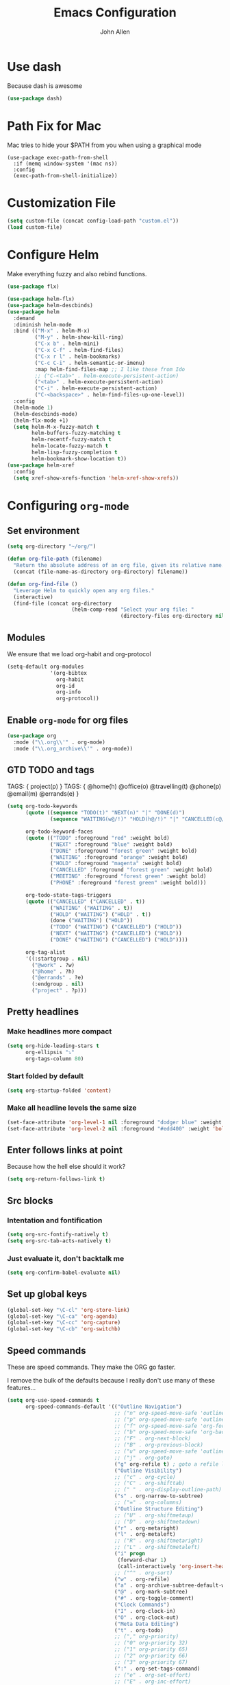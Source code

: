 #+TITLE: Emacs Configuration
#+AUTHOR: John Allen
#+STARTUP: overview
* Use dash
  Because dash is awesome
  #+BEGIN_SRC emacs-lisp :tangle yes
    (use-package dash)
  #+END_SRC

* Path Fix for Mac
  Mac tries to hide your $PATH from you when using a graphical mode
#+BEGIN_SRC emacs-lisp tangle: yes
  (use-package exec-path-from-shell
    :if (memq window-system '(mac ns))
    :config
    (exec-path-from-shell-initialize))
#+END_SRC
* Customization File
#+begin_src emacs-lisp :tangle yes
  (setq custom-file (concat config-load-path "custom.el"))
  (load custom-file)
#+end_src
* Configure Helm
  Make everything fuzzy and also rebind functions.
  #+begin_src emacs-lisp :tangle yes
    (use-package flx)

    (use-package helm-flx)
    (use-package helm-descbinds)
    (use-package helm
      :demand
      :diminish helm-mode
      :bind (("M-x" . helm-M-x)
             ("M-y" . helm-show-kill-ring)
             ("C-x b" . helm-mini)
             ("C-x C-f" . helm-find-files)
             ("C-x r l" . helm-bookmarks)
             ("C-c C-i" . helm-semantic-or-imenu)
             :map helm-find-files-map ;; I like these from Ido
             ;; ("C-<tab>" . helm-execute-persistent-action)
             ("<tab>" . helm-execute-persistent-action)
             ("C-i" . helm-execute-persistent-action)
             ("C-<backspace>" . helm-find-files-up-one-level))
      :config
      (helm-mode 1)
      (helm-descbinds-mode)
      (helm-flx-mode +1)
      (setq helm-M-x-fuzzy-match t
            helm-buffers-fuzzy-matching t
            helm-recentf-fuzzy-match t
            helm-locate-fuzzy-match t
            helm-lisp-fuzzy-completion t
            helm-bookmark-show-location t))
    (use-package helm-xref
      :config
      (setq xref-show-xrefs-function 'helm-xref-show-xrefs))

  #+end_src
* Configuring =org-mode=
** Set environment
#+begin_src emacs-lisp :tangle yes
  (setq org-directory "~/org/")

  (defun org-file-path (filename)
    "Return the absolute address of an org file, given its relative name."
    (concat (file-name-as-directory org-directory) filename))

  (defun org-find-file ()
    "Leverage Helm to quickly open any org files."
    (interactive)
    (find-file (concat org-directory
                       (helm-comp-read "Select your org file: "
                                       (directory-files org-directory nil "\.org$")))))
#+end_src

** Modules

We ensure that we load org-habit and org-protocol

#+begin_src emacs-lisp :tangle yes
  (setq-default org-modules
                '(org-bibtex
                  org-habit
                  org-id
                  org-info
                  org-protocol))
#+end_src

** Enable =org-mode= for org files

#+begin_src emacs-lisp :tangle yes
(use-package org
  :mode ("\\.org\\'" . org-mode)
  :mode ("\\.org_archive\\'" . org-mode))
#+end_src

** GTD TODO and tags

  TAGS: { project(p) }
  TAGS: { @home(h) @office(o) @travelling(t) @phone(p) @email(m) @errands(e) }

  #+begin_src emacs-lisp :tangle yes
    (setq org-todo-keywords
          (quote ((sequence "TODO(t)" "NEXT(n)" "|" "DONE(d)")
                  (sequence "WAITING(w@/!)" "HOLD(h@/!)" "|" "CANCELLED(c@/!)" "PHONE" "MEETING")))

          org-todo-keyword-faces
          (quote (("TODO" :foreground "red" :weight bold)
                  ("NEXT" :foreground "blue" :weight bold)
                  ("DONE" :foreground "forest green" :weight bold)
                  ("WAITING" :foreground "orange" :weight bold)
                  ("HOLD" :foreground "magenta" :weight bold)
                  ("CANCELLED" :foreground "forest green" :weight bold)
                  ("MEETING" :foreground "forest green" :weight bold)
                  ("PHONE" :foreground "forest green" :weight bold)))

          org-todo-state-tags-triggers
          (quote (("CANCELLED" ("CANCELLED" . t))
                  ("WAITING" ("WAITING" . t))
                  ("HOLD" ("WAITING") ("HOLD" . t))
                  (done ("WAITING") ("HOLD"))
                  ("TODO" ("WAITING") ("CANCELLED") ("HOLD"))
                  ("NEXT" ("WAITING") ("CANCELLED") ("HOLD"))
                  ("DONE" ("WAITING") ("CANCELLED") ("HOLD"))))

          org-tag-alist
          '((:startgroup . nil)
            ("@work" . ?w)
            ("@home" . ?h)
            ("@errands" . ?e)
            (:endgroup . nil)
            ("project" . ?p)))

  #+end_src
** Pretty headlines
*** Make headlines more compact
#+begin_src emacs-lisp :tangle yes
  (setq org-hide-leading-stars t
        org-ellipsis "⤵"
        org-tags-column 80)
#+end_src
*** Start folded by default
#+begin_src emacs-lisp :tangle yes
    (setq org-startup-folded 'content)
#+end_src
*** Make all headline levels the same size
#+begin_src emacs-lisp :tangle yes
  (set-face-attribute 'org-level-1 nil :foreground "dodger blue" :weight 'bold :height 1.0)
  (set-face-attribute 'org-level-2 nil :foreground "#edd400" :weight 'bold :height 1.0)
#+end_src
** Enter follows links at point

   Because how the hell else should it work?
#+begin_src emacs-lisp :tangle yes
  (setq org-return-follows-link t)
#+end_src

** Src blocks
*** Intentation and fontification
#+begin_src emacs-lisp :tangle yes
  (setq org-src-fontify-natively t)
  (setq org-src-tab-acts-natively t)
#+end_src

*** Just evaluate it, don't backtalk me
#+begin_src emacs-lisp :tangle yes
  (setq org-confirm-babel-evaluate nil)
#+end_src

** Set up global keys
#+begin_src emacs-lisp :tangle yes
(global-set-key "\C-cl" 'org-store-link)
(global-set-key "\C-ca" 'org-agenda)
(global-set-key "\C-cc" 'org-capture)
(global-set-key "\C-cb" 'org-switchb)
#+end_src
** Speed commands
These are speed commands. They make the ORG go faster.

I remove the bulk of the defaults because I really don't use many of these features...
#+begin_src emacs-lisp :tangle yes
  (setq org-use-speed-commands t
        org-speed-commands-default '(("Outline Navigation")
                                     ;; ("n" org-speed-move-safe 'outline-next-visible-heading)
                                     ;; ("p" org-speed-move-safe 'outline-previous-visible-heading)
                                     ;; ("f" org-speed-move-safe 'org-forward-heading-same-level)
                                     ;; ("b" org-speed-move-safe 'org-backward-heading-same-level)
                                     ;; ("F" . org-next-block)
                                     ;; ("B" . org-previous-block)
                                     ;; ("u" org-speed-move-safe 'outline-up-heading)
                                     ;; ("j" . org-goto)
                                     ("g" org-refile t) ; goto a refile location
                                     ("Outline Visibility")
                                     ;; ("c" . org-cycle)
                                     ;; ("C" . org-shifttab)
                                     ;; (" " . org-display-outline-path)
                                     ("s" . org-narrow-to-subtree)
                                     ;; ("=" . org-columns)
                                     ("Outline Structure Editing")
                                     ;; ("U" . org-shiftmetaup)
                                     ;; ("D" . org-shiftmetadown)
                                     ("r" . org-metaright)
                                     ("l" . org-metaleft)
                                     ;; ("R" . org-shiftmetaright)
                                     ;; ("L" . org-shiftmetaleft)
                                     ("i" progn
                                      (forward-char 1)
                                      (call-interactively 'org-insert-heading-respect-content))
                                     ;; ("^" . org-sort)
                                     ("w" . org-refile)
                                     ("a" . org-archive-subtree-default-with-confirmation)
                                     ("@" . org-mark-subtree)
                                     ("#" . org-toggle-comment)
                                     ("Clock Commands")
                                     ("I" . org-clock-in)
                                     ("O" . org-clock-out)
                                     ("Meta Data Editing")
                                     ("t" . org-todo)
                                     ;; ("," org-priority)
                                     ;; ("0" org-priority 32)
                                     ;; ("1" org-priority 65)
                                     ;; ("2" org-priority 66)
                                     ;; ("3" org-priority 67)
                                     (":" . org-set-tags-command)
                                     ;; ("e" . org-set-effort)
                                     ;; ("E" . org-inc-effort)
                                     ;; ("W" lambda
                                     ;;  (m)
                                     ;;  (interactive "sMinutes before warning: ")
                                     ;;  (org-entry-put
                                     ;;   (point)
                                     ;;   "APPT_WARNTIME" m))
                                     ("Agenda Views etc")
                                     ("v" . org-agenda)
                                     ("/" . org-sparse-tree)
                                     ("Misc")
                                     ("o" . org-open-at-point)
                                     ("?" . org-speed-command-help)
                                     ("<" org-agenda-set-restriction-lock 'subtree)
                                     (">" org-agenda-remove-restriction-lock))


        org-speed-commands-user '(("5" (lambda () (org-toggle-tag "read")))))
#+end_src

** Special files

  #+begin_src emacs-lisp :tangle yes
    (setq jallen-org-habit-file (concat org-directory "habits.org")
          jallen-org-notes-file (concat org-directory "notes.org")
          jallen-org-inbox-file (concat org-directory "inbox.org")
          jallen-org-gtd-file (concat org-directory "gtd.org")
          jallen-org-someday-file (concat org-directory "someday.org")
          jallen-org-tickler-file (concat org-directory "tickler.org")

          jallen-org-journal-file (concat org-directory "journal.org")
          jallen-org-5-min-journal-file (concat org-directory "5-min-journal.org")
          jallen-org-cbt-journal-file (concat org-directory "cbt-journal.org")

          jallen-default-org-agenda-files (list jallen-org-inbox-file jallen-org-gtd-file jallen-org-tickler-file)
          org-default-notes-file jallen-org-notes-file
          org-agenda-files jallen-default-org-agenda-files)

  #+end_src
** Refiling
#+BEGIN_SRC emacs-lisp :tangle yes
  (setq org-outline-path-complete-in-steps nil
        org-refile-allow-creating-parent-nodes 'confirm
        org-refile-use-outline-path t
        org-tags-exclude-from-inheritance '("project")
        org-refile-targets '((jallen-org-gtd-file :level . 1)
                             (jallen-org-gtd-file :tag . "project")
                             (jallen-org-someday-file :level . 1)
                             (jallen-org-tickler-file :maxlevel . 2)))
#+END_SRC
** Agenda configurations
   CLOSED: [2019-03-24 Sun 16:29]

#+begin_src emacs-lisp :tangle yes
  (setq org-agenda-custom-commands
        '(

          ("w" "At work" tags-todo "@work"
           ((org-agenda-overriding-header "Office")
            (org-agenda-skip-function #'my-org-agenda-skip-all-siblings-but-first)))

          ("h" "At work"
           ((message "what")

            ;; Sweet habits with no evening reminder until the evening
            (agenda "" ((org-agenda-overriding-header "Good Habits")
                        (org-agenda-skip-function '(org-agenda-skip-if-scheduled-later))
                        (org-agenda-files (list jallen-org-habit-file))))
            (tags-todo "@home"
                       ((org-agenda-overriding-header "Home")
                        (org-agenda-skip-function #'my-org-agenda-skip-all-siblings-but-first)))
            (tags "project")))

          ("n" todo "TODO" nil ("next.html"))))

  (defun org-agenda-skip-if-scheduled-later ()
    "If this function returns nil, the current match should not be skipped.
  Otherwise, the function must return a position from where the search
  should be continued."
    (ignore-errors
      (let ((subtree-end (save-excursion (org-end-of-subtree t)))
            (scheduled-seconds
             (time-to-seconds
              (org-time-string-to-time
               (org-entry-get nil "SCHEDULED"))))
            (now (time-to-seconds (current-time))))
        (and scheduled-seconds
             (>= scheduled-seconds now)
             subtree-end))))

  (defun my-org-agenda-skip-all-siblings-but-first ()
    "Skip all but the first non-done entry."
    (let (should-skip-entry)
      (unless (org-current-is-todo)
        (setq should-skip-entry t))
      (save-excursion
        (while (and (not should-skip-entry) (org-goto-sibling t))
          (when (org-current-is-todo)
            (setq should-skip-entry t))))
      (when should-skip-entry
        (or (outline-next-heading)
            (goto-char (point-max))))))

  (defun org-current-is-todo ()
    (string= "TODO" (org-get-todo-state)))

#+end_src
** No Priorities
#+BEGIN_SRC emacs-lisp tangle: yes
(setq org-enable-priority-commands nil)
#+END_SRC
** Agenda faces

   #+begin_src emacs-lisp :tangle yes
     (defface my-org-deadline-yesterday
       '((t (:foreground "#F45B69" :weight bold)))
       "Agenda deadlines overdue")
     (defface my-org-deadline-today
       '((t (:foreground "#FAFFFD" :weight bold)))
       "Agenda deadlines iminent")
     (defface my-org-deadline-tomorrow
       '((t (:foreground "#9FD356")))
       "Agenda deadlines soon")
     (defface my-org-deadline-later
       '((t (:foreground "#3C91E6")))
       "Agenda deadlines far in the future")
     (defface my-org-deadline-someday
       '((t (:foreground "#0A2463")))
       "Agenda deadlines far in the future")

     ;; faces for showing deadlines in the agenda
     (setq org-agenda-deadline-faces
           '((1.01 . my-org-deadline-yesterday)
             (0.99 . my-org-deadline-today)
             (0.69 . my-org-deadline-tomorrow)
             (0.49 . my-org-deadline-later)
             (0.00 . my-org-deadline-someday)))
   #+end_src
** Clocks
*** Logging time of task completion
#+begin_src emacs-lisp :tangle yes
  (setq org-log-done 'time ; log the time a task is marked done
        org-clock-out-remove-zero-time-clocks t
        org-log-into-drawer t) ; timestamps go in a drawer, not the body
#+end_src
*** Editing timestamps
#+begin_src emacs-lisp :tangle yes
  (setq org-edit-timestamp-down-means-later t)
#+end_src
*** Save the running clock and all clock history when exiting Emacs, load it on startp
#+begin_src emacs-lisp :tangle yes
  (org-clock-persistence-insinuate)
  (setq org-clock-persist 'history
        org-clock-in-resume t)
#+end_src
*** Show clocked in task in header-line
#+begin_src emacs-lisp :tangle yes
(defun jallen-show-org-clock-in-header-line ()
  (setq-default header-line-format '((" " org-mode-line-string " "))))

(defun jallen-hide-org-clock-from-header-line ()
  (setq-default header-line-format nil))

(add-hook 'org-clock-in-hook
          #'jallen-show-org-clock-in-header-line)
(add-hook 'org-clock-out-hook
          #'jallen-hide-org-clock-from-header-line)
(add-hook 'org-clock-cancel-hook
          #'jallen-hide-org-clock-from-header-line)
#+end_src
** =org-capture= templates
#+begin_src emacs-lisp :tangle yes
  (setq
   org-capture-templates
   '(
     ("t" "Todo [inbox]" entry ; New inbox item to be processed
      (file+headline jallen-org-inbox-file "Tasks")
      "* TODO %?\n  %i\n")
     ("T" "Tickler" entry
      (file+headline jallen-org-tickler-file "Tickler")
      "* %i%? \n %U")
     ("p" "Project" entry
      (file+headline jallen-org-gtd-file "Projects")
      "* %i%? :project: \n ")

     ("j" "Journal Entries")
     ("jm" "Precious Memory" entry ; Freeform journal entry
      (file+datetree jallen-org-journal-file)
      "* %? :memory:\n  %i\n  %a")
     ("jl" "Today I Learned" entry ; Breif TIL journal entry
      (file+datetree jallen-org-journal-file "TIL")
      "* %?\nLearned on %U :til:\n  %i\n  %a")
     ("j." "Journal" entry ; Freeform journal entry
      (file+datetree jallen-org-journal-file)
      "* %?\nEntered on %U\n  %i\n  %a")

     ("5" "5 Minute Journal")
     ("5m" "Morning Entry" entry (file+datetree jallen-org-5-min-journal-file)
      "* Morning\n  I am grateful for...\n  - %?\n  - \n  - \n\n  What will I do to make today great?\n  - \n  - \n  - \n\n  I am ...")
     ("5e" "Evening Entry" entry (file+datetree jallen-org-5-min-journal-file)
      "* Evening\n  3 amazing things that happened today...\n  - %?\n  - \n  - \n\n  How could I have made today even better?\n  - \n")

     ("f" "CBT" entry (file jallen-org-cbt-journal-file)
      "* %U\n** Activating Event\n** thoughts/Beliefs\n** emotional Consequences\n")

     ("n" "notes" entry ; Generic notebook entry
      (file+datetree jallen-org-notes-file)
      "* %? %U\n")
     ))
 #+end_src
** Habits
#+begin_src emacs-lisp :tangle yes
  (require 'org-habit)
  (setq org-habit-preceding-days 7
          org-habit-following-days 1
          org-habit-show-habits-only-for-today t
          org-habit-graph-column 52
          org-habit-show-all-today nil)
#+end_src
** Auto habit tracking for 5-min-journal
   The ids in here are hardcoded the the random ids in my habits.org
  #+begin_src emacs-lisp :tangle yes
    (defun 5-min-journal-complete-on-capture ()
      "To be run in org-capture-before-finalize-hook"
      (pcase (plist-get org-capture-current-plist :description)
        ("Morning Entry"
         (progn
           (org-id-goto "FEE1A918-0FFE-446F-A954-5B7A6DE29D3F")
           (org-todo "DONE")
           (bury-buffer)))
        ("Evening Entry"
         (progn
           (org-id-goto "81125689-466F-4C87-9898-FB344CDD175F")
           (org-todo "DONE")
           (bury-buffer)))
        (_ (message "Capture complete!")))
      )
    (add-hook
     'org-capture-before-finalize-hook
     '5-min-journal-complete-on-capture)
  #+end_src
** Working with agendas
*** Highlight the line that the point is on
#+begin_src emacs-lisp :tangle yes
  (add-hook 'org-agenda-finalize-hook (lambda () (hl-line-mode)))
#+end_src
*** Buffer setup
  #+begin_src emacs-lisp :tangle yes
    (setq org-agenda-use-time-grid nil
          org-agenda-restore-windows-after-quit t
          org-agenda-start-on-weekday nil
          org-agenda-span 1
          org-agenda-window-setup 'current-window)
  #+end_src
*** org-goto should use a narrowed view
    I find this much more readable
    #+begin_src emacs-lisp :tangle yes
      (advice-add 'org-agenda-goto :after
                  (lambda (&rest args)
                    (org-narrow-to-subtree)))
    #+end_src
*** Hotkeys
#+begin_src emacs-lisp :tangle yes
  (add-hook
   'org-agenda-mode-hook
   (lambda ()
     (define-key org-agenda-mode-map "q" 'bury-buffer)
     (define-key org-agenda-mode-map "P" 'org-pomodoro))
   'append)
#+end_src
*** My =:today:= tag
#+begin_src emacs-lisp :tangle yes
  (defun org-toggle-today ()
    (interactive)
    (org-toggle-tag "today"))
  (define-key org-mode-map (kbd "C-c T") 'org-toggle-today)
#+end_src
** Exporting
*** Exporter Setup
#+begin_src emacs-lisp :tangle yes
  (setq
   org-export-html-style-include-scripts nil
   org-export-html-style-include-default nil
   org-export-backends '(ascii beamer html icalendar texinfo latex)
   org-publish-use-timestamps-flag nil)
#+end_src
*** HTML postamble
#+begin_src emacs-lisp :tangle yes
  (setq org-html-postamble-format
        (quote
         (("en" "<p class=\"author\">Author: %a (%e)</p>
  powered by <p class=\"creator\">%c</p><p class=\"validation\">%v</p>"))))
#+end_src

* Snippets
  Snippets are are awesome. They are found in ~/emacs.d/snippets
#+begin_src emacs-lisp :tangle yes
(use-package yasnippet
  :diminish yas-minor-mode
  :config (yas-global-mode 1))
#+end_src

* Navigation
** Configure Windmove
   I like to use the S-<arrow> keys for moving windows
   #+begin_src emacs-lisp :tangle yes
     (windmove-default-keybindings)

     ;; Make windmove work in org-mode:
     (add-hook 'org-shiftup-final-hook 'windmove-up)
     (add-hook 'org-shiftleft-final-hook 'windmove-left)
     (add-hook 'org-shiftdown-final-hook 'windmove-down)
     (add-hook 'org-shiftright-final-hook 'windmove-right)

     (define-key org-mode-map (kbd "C-c <left>") (lambda () (interactive) (org-todo 'left)))
     (define-key org-mode-map (kbd "C-c <right>") (lambda () (interactive) (org-todo 'right)))

     ;; disable header todo cycling and just do windmove
     (defun jallen-org-header-windmove-right ()
       (if (and (not (eq org-support-shift-select 'always))
                (org-at-heading-p))
           (windmove-right)))
     (defun jallen-org-header-windmove-left ()
       (if (and (not (eq org-support-shift-select 'always))
                (org-at-heading-p))
           (windmove-left)))

     (add-hook 'org-shiftright-hook
               #'jallen-org-header-windmove-right)
     (add-hook 'org-shiftleft-hook
               #'jallen-org-header-windmove-left)
   #+end_src

** Manipulate Window Sizes
   C-x <arrow>
#+begin_src emacs-lisp :tangle yes
(global-set-key
 (kbd "C-x <right>")
 '(lambda () (interactive) (enlarge-window-horizontally 4)))
(global-set-key
 (kbd "C-x <left>")
 '(lambda () (interactive) (shrink-window-horizontally 4)))
(global-set-key
 (kbd "C-x <up>")
 '(lambda () (interactive) (enlarge-window 4)))
(global-set-key
 (kbd "C-x <down>")
 '(lambda () (interactive) (shrink-window 4)))
#+end_src
** Popwin
  Popwin give us special temporary behavior for certain buffers. This
  lets them pop in and out in a way that I like better than the
  default behavior of taking over the other-buffer

#+begin_src emacs-lisp :tangle yes
  (use-package popwin
    :config
    (progn
      (setq popwin:special-display-config nil)
      (push '("*Ibuffer*"
              :dedicated t :position top    :stick t :noselect t   :height 30)
            popwin:special-display-config)
      (push '("*Backtrace*"
              :dedicated t :position bottom :stick t :noselect nil :height 0.33)
            popwin:special-display-config)
      (push '("*compilation*"
              :dedicated t :position bottom :stick t :noselect t   :height 0.2)
            popwin:special-display-config)
      (push '("*Compile-Log*"
              :dedicated t :position bottom :stick t :noselect t   :height 0.33)
            popwin:special-display-config)
      (push '("*Help*"
              :dedicated t :position bottom :stick t :noselect nil :height 0.33)
            popwin:special-display-config)
      (push '("*Shell Command Output*"
              :dedicated t :position bottom :stick t :noselect nil :height 0.33)
            popwin:special-display-config)
      (push '(" *undo-tree*"
              :dedicated t :position bottom :stick t :noselect nil :height 0.33)
            popwin:special-display-config)
      (push '("*Warnings*"
              :dedicated t :position bottom :stick t :noselect nil :height 0.33)
            popwin:special-display-config)
      (push '("^\\*Man .*\\*$"
              :regexp t    :position bottom :stick t :noselect nil :height 0.33)
            popwin:special-display-config)
      (popwin-mode 1)))


    ;; (setq popwin:special-display-config
    ;;     (quote
    ;;      (("*Ibuffer*" :position top :noselect t :height 30)
    ;;       ("*Python Check*" :position top :noselect t :height 30)
    ;;       ("*compilation*")
    ;;       ("*Python Doc*")
    ;;       ("*xref*")
    ;;       ("*grep*")
    ;;       ("*Help*")
    ;;       ("*Completions*" :noselect t)
    ;;       ("*Occur*" :noselect t)))))
#+end_src

** Go to a line by number
   I'm not really sure why this isn't bound somewhere already... I use
   this all the time. Am I the weird one?
#+begin_src emacs-lisp :tangle yes
; (global-set-key (kbd "C-c t")  'goto-line)
#+end_src
** Enable win-switch
Super nice to switch between frames and buffers
#+begin_src emacs-lisp :tangle yes
  (use-package win-switch
    :bind (("C-x o" . win-switch-dispatch))
    :config
    (setq win-switch-provide-visual-feedback t)
    (setq win-switch-feedback-background-color "purple")
    (setq win-switch-feedback-foreground-color "white")
    (win-switch-setup-keys-default))
#+end_src
** Enable ibuffer
#+begin_src emacs-lisp :tangle yes
(use-package ibuffer-vc)
(use-package ibuffer-git)
(define-key global-map (kbd "C-x C-b") 'ibuffer)
(setq ibuffer-default-sorting-mode 'major-mode)
;; (define-key
;;   ibuffer-mode-map
;;   (kbd "RET")
;;   'ibuffer-visit-buffer-other-window)

#+end_src
** Enable =anzu=

I keep forgetting what anzu is... but i think I like it

#+begin_src emacs-lisp :tangle yes
(use-package anzu
  :config (global-anzu-mode +1)
  (setq anzu-mode-lighter ""))
#+end_src

** Save Point Positions Between Sessions
#+begin_src emacs-lisp :tangle yes
(use-package saveplace
  :config
  (setq-default save-place t)
  (setq save-place-file (expand-file-name ".places" "~/tmp/saves")))
#+end_src
** TODO The Silver Searcher
   Maybe install/enable this only if ag is in the path
#+begin_src emacs-lisp :tangle yes
(use-package ag)
#+end_src
** expand-region
   it's awsome
   #+begin_src emacs-lisp :tangle yes
     (use-package expand-region
       :commands er/expand-region
       :bind ("C-=" . er/expand-region))
   #+end_src
* Appearance
** Frame Titles
#+begin_src emacs-lisp :tangle yes
(setq frame-title-format (concat  "%b - emacs@" system-name))
#+end_src
** Fonts
 Install fonts from my .emacs.d into system locations
#+begin_src emacs-lisp :tangle yes
  (defun jallen-install-font ()
    "copy my font files into the system-specific location"
    (let ((fonts-source "~/.emacs.d/Input_Fonts/"))
      (if (string-equal system-type "darwin")
          (copy-directory fonts-source "~/Library/Fonts/") ; Mac
        (copy-directory fonts-source "~/.fonts/") ; Linux
        )
      ))

  (add-hook 'before-make-frame-hook
            (lambda ()
              (if (-any '(lambda (fonts) (string-prefix-p "-*-Input " (elt fonts 6))) (x-family-fonts))
                  (jallen-install-font))))
#+end_src

Define some shortcuts for sizes that I use sometimes
#+begin_src emacs-lisp :tangle yes
  (defun jallen-font () (interactive)
         (set-frame-font "Input Mono Narrow-16"))
  (defun jallen-font-no-contacts () (interactive)
         (set-frame-font "Input Mono Narrow-22"))
  (defun jallen-blind () (interactive)
         (set-frame-font "Input Mono Narrow-30"))
#+end_src


** Frame Configuration
#+begin_src emacs-lisp :tangle yes
(setq default-frame-alist
      (quote
       ((left-fringe . 1)
        (right-fringe . 1)
        (menu-bar-lines . 0)
        (tool-bar-lines . 0)
        (font . "Input Mono Narrow-16")
        )))
#+end_src
** Theme
   I love tangotango
#+begin_src emacs-lisp :tangle yes
(use-package tangotango-theme
  :config (load-theme 'tangotango t))
#+end_src
** Uniqify Buffer Names
   TODO make this lazy load maybe?
#+begin_src emacs-lisp :tangle yes
(require 'uniquify)
(setq uniquify-buffer-name-style 'reverse
      uniquify-separator "|"
      uniquify-after-kill-buffer-p t
      uniquify-ignore-buffers-re "^\\*")
#+end_src
** isearch faces
#+begin_src emacs-lisp :tangle yes
  (set-face-foreground 'lazy-highlight "black")
  (set-face-background 'lazy-highlight "yellow")
  (set-face-foreground 'isearch "white")
  (set-face-background 'isearch "blue")
#+end_src
** Turn off nux and noisy UI
   No scroll, tool, menu bars
#+begin_src emacs-lisp :tangle yes
  (if (fboundp 'scroll-bar-mode) (scroll-bar-mode -1))
  (if (fboundp 'tool-bar-mode) (tool-bar-mode -1))
  (if (fboundp 'menu-bar-mode) (menu-bar-mode -1))
#+end_src

   Scratch buffer can just be empty, thanks
#+begin_src emacs-lisp :tangle yes
  (setq initial-scratch-message nil)
#+end_src

   No NUX
#+begin_src emacs-lisp :tangle yes
  (setq inhibit-splash-screen t
        inhibit-startup-message t
        inhibit-startup-echo-area-message t)
#+end_src

** Show lines and columns
#+begin_src emacs-lisp :tangle yes
(setq line-number-mode t
      column-number-mode t)
#+end_src
** Highlight the selected region
#+begin_src emacs-lisp :tangle yes
(setq transient-mark-mode t)
#+end_src
* Terminal Configuration
** Fix my shell prompt regex
   I use fancy unicode characters in my shell prompt

** Terminals in emacs should use ansi colors
#+begin_src emacs-lisp :tangle yes
(use-package ansi-color)
(add-hook 'shell-mode-hook 'ansi-color-for-comint-mode-on)
(setq comint-prompt-read-only t)
#+end_src

** Deal with running emacs in terminal
   Here is some scar tissue of me trying to make all keys work in the
terminal as they do in X11. This isn't possible as far as I can tell,
and I'm no longer sure if this does anything for me.

we are expecting an xterm compatible terminal here. tmux requires you
to set xterm-mode as a terminal option for this

#+begin_src emacs-lisp :tangle yes
(defadvice terminal-init-xterm (after map-S-up-escape-sequence activate)
  (define-key input-decode-map "\e[1;9A" [M-up])
  (define-key input-decode-map "\e[1;9B" [M-down])
  (define-key input-decode-map "\e[1;9C" [M-right])
  (define-key input-decode-map "\e[1;9D" [M-left])

  (define-key input-decode-map "\e[1;10A" [M-S-up])
  (define-key input-decode-map "\e[1;10B" [M-S-down])
  (define-key input-decode-map "\e[1;10C" [M-S-right])
  (define-key input-decode-map "\e[1;10D" [M-S-left])

  ;; weird
  (global-set-key [select] [S-up])
)

#+end_src

* Dired
** Enable =dired-x=
#+begin_src emacs-lisp :tangle yes
(require 'dired-x)
#+end_src

** Simple =dired= display
#+begin_src emacs-lisp :tangle yes
; (use-package dired-details
;   :config
;   (setq-default dired-details-hidden-string "--- ")
;   (dired-details-install))
#+end_src
* Disable warnings about large files
  I'm not afraid of large files, yo

#+begin_src emacs-lisp :tangle yes
(setq large-file-warning-threshold nil)
#+end_src
* Search/Match should be case insensitive
  The documentation is actually a little misleading. The search will
  be case sensitive if the search string has any capital characters in
  it.
#+begin_src emacs-lisp :tangle yes
(setq case-fold-search t)
#+end_src
* Revert Files When They Change On Disk
#+begin_src emacs-lisp :tangle yes
(global-auto-revert-mode t)
#+end_src
* Simple Behavior Customizations
** Set fill-column to sensible default for me
#+begin_src emacs-lisp :tangle yes
(setq fill-column 78)
#+end_src
** Backups
#+begin_src emacs-lisp :tangle yes
(defvar user-temporary-file-directory "~/tmp/saves/"
  (concat temporary-file-directory user-login-name "/"))
(make-directory user-temporary-file-directory t)

(setq
 make-backup-files t
 backup-by-copying t      ; don't clobber symlinks
 backup-directory-alist
 '(("." . user-temporary-file-directory))    ; don't litter my fs tree
 delete-old-versions t
 kept-new-versions 6
 kept-old-versions 2
 version-control t)       ; use versioned backups

; disable vc integration, the repos can just be too big
(setq vc-handled-backends nil)
(setq vc-make-backup-files t)

(setq backup-directory-alist
      `((".*" . ,user-temporary-file-directory)))
(setq auto-save-file-name-transforms
      `((".*" ,user-temporary-file-directory t)))
(setq auto-save-list-file-prefix
      (concat user-temporary-file-directory ".auto-saves-"))

#+end_src

** Text-mode is a better default than fundamental for me
#+begin_src emacs-lisp :tangle yes
(setq-default major-mode 'text-mode)
#+end_src
** Replace 'yes/no' by just 'y/n'
#+begin_src emacs-lisp :tangle yes
(fset 'yes-or-no-p 'y-or-n-p)
#+end_src

** Tags operations should be case sensitive
#+begin_src emacs-lisp :tangle yes
(setq tags-case-fold-search nil)
#+end_src

** Smooth Scrolling
   https://www.emacswiki.org/emacs/SmoothScrolling
   #+begin_src emacs-lisp :tangle yes
   (setq scroll-step 1
         scroll-conservatively 10000
         mouse-wheel-scroll-amount '(1 ((shift) . 1))
         mouse-wheel-progressive-speed nil ;; don't accelerate scrolling
         mouse-wheel-follow-mouse t) ;; scroll window under mouse
   #+end_src
** Screen Splitting
#+begin_src emacs-lisp :tangle yes
(setq split-height-threshold 10000
      split-width-threshold 10000)
#+end_src
** Subword movement in prog-mode
#+begin_src emacs-lisp :tangle yes
(add-hook 'prog-mode-hook 'subword-mode)
#+end_src
** No bell, thanks
#+begin_src emacs-lisp :tangle yes
(setq ring-bell-function 'ignore)
#+end_src
* Spellcheck in Comments & Strings
#+begin_src emacs-lisp :tangle yes
(add-hook 'prog-mode-hook 'flyspell-prog-mode)
#+end_src
* Editing
** Multiple Cursors                                                             :today:
   Multi-cursor editing is so cool when you can do it. Useful when
   editing many similar lines. More interactive than macros.
#+begin_src emacs-lisp :tangle yes
(use-package multiple-cursors
  :bind (("M-c" . mc/edit-lines)
         ("C->" . mc/mark-next-like-this)
         ("C-<" . mc/mark-previous-like-this)
         ("C-c C-<" . mc/mark-all-like-this)
         ("C-S-<mouse-1>" . mc/add-cursor-on-click)))
#+end_src

** Align lines on ' = '
#+begin_src emacs-lisp :tangle yes
(global-set-key (kbd "C-c =") 'align-eq)
#+end_src
** Revert a buffer
#+begin_src emacs-lisp :tangle yes
(global-set-key (kbd "C-c r") 'revert-buffer)
#+end_src
* VC

** git-gutter-mode
#+BEGIN_SRC emacs-lisp tangle: yes
  (use-package git-gutter
     :diminish git-gutter-mode
     :commands (git-gutter-mode)
     :bind (:map vc-prefix-map
                 ("[" . git-gutter:previous-hunk)
                 ("]" . git-gutter:next-hunk)
                 ("n" . git-gutter:revert-hunk)
                 ("SPC" . git-gutter:mark-hunk))
     :init
     (global-git-gutter-mode)
     :config
     (setq git-gutter:handled-backends '(git hg)))

  ;; vc-hg comes with emacs, but we can still use use-package to group related
  ;; config

  (use-package vc-hg
    :ensure nil
    :bind
    (:map vc-prefix-map
          ("a" . vc-annotate)
          ;; 'g' is the original binding for vc-annotate
          ("g" . nil))
    :config
    (setq
     vc-hg-annotate-re
     (concat
      "^\\(?: *[^ ]+ +\\)?\\(D?[0-9]+\\) +" ;; user and revision
      "\\([0-9][0-9][0-9][0-9]-[0-9][0-9]-[0-9][0-9]\\)" ;; date
      "\\(?: +\\([^:]+\\)\\)?:") ;; filename
     vc-annotate-hg-switches "-u"
     )
    ;; redefine vc-hg-annotate-command to use -p (phabricator diff) instead of -n
    ;; (revision number)
    ;; TODO select -p or -n base on whether or not the hg repo is a phabricator
    ;; project. Is there a better way to do this other than replacing the
    ;; function, e.g. with advice?
    (defun vc-hg-annotate-command (file buffer &optional revision)
      "Execute \"hg annotate\" on FILE, inserting the contents in BUFFER.
   Optional arg REVISION is a revision to annotate from."
      (apply #'vc-hg-command buffer 0 file "annotate" "-dq" "-p"
             (append (vc-switches 'hg 'annotate)
                     (if revision (list (concat "-r" revision)))))))
#+END_SRC

* Flycheck

#+begin_src emacs-lisp :tangle yes
  (use-package flycheck
    :diminish
    :config
    (setq-default flycheck-temp-prefix ".flycheck")
    (setq-default flycheck-disabled-checkers
                  '(emacs-lisp-checkdoc
                    python-flake8
                    json-jsonlist)))
#+end_src

* Awesome Key Bindings
** Multiple Cursors
#+begin_src emacs-lisp :tangle yes
(use-package multiple-cursors
  :bind
  (("M-c" . mc/edit-lines)
   ("C->" . mc/mark-next-like-this)
   ("C-<" . mc/mark-previous-like-this)
   ("C-c C-<" . mc/mark-all-like-this)))
#+end_src

* Utility Functions
** Read lines of file into a list
#+begin_src emacs-lisp :tangle yes
(defun jallen-read-lines (fpath)
  "Return a list of lines of a file at at FPATH."
  (with-temp-buffer
    (insert-file-contents fpath)
    (split-string (buffer-string) "\n" t)))
#+end_src
** Edit Current Buffer As root
#+begin_src emacs-lisp :tangle yes
(defun sudo ()
  "Use TRAMP to `sudo' the current buffer"
  (interactive)
  (when buffer-file-name
    (find-alternate-file
     (concat "/sudo:root@localhost:"
             buffer-file-name))))
#+end_src
** Sort Lines In Paragraph
#+begin_src emacs-lisp :tangle yes
(defun jallen-sort-para ()
  "Sorts the paragraph in which the point is located"
  (interactive)
  (save-excursion
    (let (bpoint epoint)
      (backward-paragraph)
      (setq bpoint (point))
      (forward-paragraph)
      (setq epoint (point))
      (sort-lines nil bpoint epoint)
      )
    ))
#+end_src
** Increment/Decrement number at point
   Because why not?
#+begin_src emacs-lisp :tangle yes
(defun increment-number-at-point ()
  (interactive)
  (skip-chars-backward "0-9")
  (or (looking-at "[0-9]+")
      (error "No number at point"))
  (replace-match (number-to-string (1+ (string-to-number (match-string 0))))))

(defun decrement-number-at-point ()
  (interactive)
  (skip-chars-backward "0-9")
  (or (looking-at "[0-9]+")
      (error "No number at point"))
  (replace-match (number-to-string (- (string-to-number (match-string 0)) 1))))
#+end_src
* Compilation
  If I'm compiling, just save all the buffers automatically for me
#+begin_src emacs-lisp :tangle yes
(setq compilation-ask-about-save nil)
#+end_src

* Code Format
** Default Indentation
   c-basic-offset is used by most major modes I use as the basis for
   how deeply to indent any code.
#+begin_src emacs-lisp :tangle yes
(setq c-basic-offset 2)
#+end_src
** Whitespace
  I don't highlight trailing whitespace, because I auto-kill it anyway
#+begin_src emacs-lisp :tangle yes
(setq-default show-trailing-whitespace nil)
#+end_src
  And here we do the killing
#+begin_src emacs-lisp :tangle yes
(add-hook 'before-save-hook 'whitespace-cleanup)
#+end_src
** Tabs
#+begin_src emacs-lisp :tangle yes
(setq-default indent-tabs-mode nil)
(setq-default tab-width 2)
(setq tab-width 2)
#+end_src
** Add newline to the end of files
#+begin_src emacs-lisp :tangle yes
(setq require-final-newline t)
#+end_src
** Set Unix file coding system
#+begin_src emacs-lisp :tangle yes
(setq-default buffer-file-coding-system 'utf-8-unix)
(setq-default default-buffer-file-coding-system 'utf-8-unix)
(set-default-coding-systems 'utf-8-unix)
(prefer-coding-system 'utf-8-unix)
#+end_src
* Better regex-builder
  'string' does not require the crazy double escape thing from emacs
  regexes
#+begin_src emacs-lisp :tangle yes
(use-package re-builder
  :config
  (setq reb-re-syntax 'string))
#+end_src
* Make scripts executable on save
#+begin_src emacs-lisp :tangle yes
(add-hook 'after-save-hook
          'executable-make-buffer-file-executable-if-script-p)
#+end_src
* echo-keys
  This is useful for screen capture videos
  #+begin_src emacs-lisp :tangle yes
    (defvar *echo-keys-last* nil "Last command processed by `echo-keys'.")

    (defun echo-keys ()
      (interactive)
      (let ((deactivate-mark deactivate-mark))
        (when (this-command-keys)
          (with-current-buffer (get-buffer-create "*echo-key*")
            (goto-char (point-max))
            ;; self  self
            ;; self  other \n
            ;; other self  \n
            ;; other other \n
            (unless (and (eq 'self-insert-command *echo-keys-last*)
                         (eq 'self-insert-command this-command))
              (insert "\n"))
            (if (eql this-command 'self-insert-command)
                (let ((desc (key-description (this-command-keys))))
                  (if (= 1 (length desc))
                      (insert desc)
                    (insert " " desc " ")))
              (insert (key-description (this-command-keys))))
            (setf *echo-keys-last* this-command)
            (dolist (window (window-list))
              (when (eq (window-buffer window) (current-buffer))
                ;; We need to use both to get the effect.
                (set-window-point window (point))
                (end-of-buffer)))))))

    (defun toggle-echo-keys ()
      (interactive)
      (if (member 'echo-keys  pre-command-hook)
          (progn
            (remove-hook 'pre-command-hook 'echo-keys)
            (dolist (window (window-list))
              (when (eq (window-buffer window) (get-buffer "*echo-key*"))
                (delete-window window))))
        (progn
          (add-hook    'pre-command-hook 'echo-keys)
          (delete-other-windows)
          (split-window nil (- (window-width) 32) t)
          (other-window 1)
          (switch-to-buffer (get-buffer-create "*echo-key*"))
          (set-window-dedicated-p (selected-window) t)
          (other-window 1))))
  #+end_src
* LSP
** Basic
#+BEGIN_SRC emacs-lisp tangle: yes

  (use-package lsp-mode
    :config
    (setq
      lsp-ui-sideline-show-code-actions nil
      lsp-ui-sideline-show-hover nil
      lsp-highlight-symbol-at-point nil
      ))

  (use-package company-lsp
    :after (lsp-mode company-mode)
    :config
    (push 'company-lsp company-backends)
    (setq company-lsp-enable-snippet t
          company-lsp-cache-candidates t))

  (use-package lsp-ui
    :init (add-hook 'lsp-mode-hook 'lsp-ui-mode))
    :config
    (setq
      company-transformers nil
      company-lsp-async t
      company-lsp-cache-candidates nil
      xref-prompt-for-identifier '(not
                                    xref-find-definitions
                                    xref-find-definitions-other-window
                                    xref-find-definitions-other-frame
                                    xref-find-references))

  ;; (use-package lsp-hack)
#+END_SRC

** cquery
#+BEGIN_SRC emacs-lisp tangle: yes
(use-package cquery
  :if
  (file-exists-p "/bin/cquery")
  :bind
  (:map c-mode-base-map
    ("M-." . xref-find-definitions)
    ("C-t h c" . cquery-call-hierarchy)
    ("C-t h i" . cquery-inheritance-hierarchy)
    ("C-t i" . lsp-ui-sideline-toggle-symbols-info)
    ("C-t I". helm-imenu)
    ("C-t h m" . cquery-member-hierarchy)
    ("C-t ." . lsp-ui-peek-find-definitions)
    ("C-t ?" . lsp-ui-peek-find-references))
  :preface
  (defun cquery//enable ()
    (condition-case nil
      (lsp-cquery-enable)
      (user-error nil)))
  :init
  (add-hook 'c-mode-common-hook #'cquery//enable)
  :config
  (setq
    cquery-executable "/bin/cquery"
    cquery-extra-args '("--log-file=/tmp/cq.log")
    cquery-extra-init-params '(:completion (:detailedLabel t))
    cquery-sem-highlight-method 'font-lock
    company-transformers nil
    company-lsp-async t
    company-lsp-cache-candidates nil
    xref-prompt-for-identifier '(not
                                  xref-find-definitions
                                  xref-find-definitions-other-window
                                  xref-find-definitions-other-frame
                                  xref-find-references)))
#+END_SRC
* Modes
** elisp
*** Turn on eldoc-mode
   #+begin_src emacs-lisp :tangle yes
   (use-package eldoc
     :diminish eldoc-mode
     :config (add-hook 'emacs-lisp-mode-hook 'eldoc-mode))
   #+end_src

*** Enable slime-nav
   #+begin_src emacs-lisp :tangle yes
     (use-package elisp-slime-nav
       :diminish elisp-slime-nav-mode
       :config
       (add-hook 'emacs-lisp-mode-hook (lambda () (elisp-slime-nav-mode t))))
   #+end_src
*** Enable =rainbow-delimiters=
    But only for emacs-lisp
    #+begin_src emacs-lisp :tangle yes
    (use-package rainbow-delimiters
      :config
      (add-hook 'emacs-lisp-mode-hook 'rainbow-delimiters-mode))
    #+end_src

*** package-lint for authoring packages
#+BEGIN_SRC emacs-lisp tangle: yes
(use-package package-lint)
#+END_SRC

** CSS
#+begin_src emacs-lisp :tangle yes
(use-package rainbow-mode :delight)
(use-package css-mode
  :mode "\\.css$"
  :config
  (setq css-indent-level 2
        css-indent-offset 2)
  (add-hook 'css-mode-hook 'rainbow-mode)
)
#+end_src
** C++
#+begin_src emacs-lisp :tangle yes
(use-package google-c-style)
#+end_src

Tweaks to support enums better
#+begin_src emacs-lisp :tangle yes
(defun inside-class-enum-p (pos)
  "Checks if POS is within the braces of a C++ \"enum class\"."
  (ignore-errors
    (save-excursion
      (goto-char pos)
      (up-list -1)
      (backward-sexp 1)
      (looking-back "enum[ \t]+class[ \t]+[^}]+"))))

(defun align-enum-class (langelem)
  (if (inside-class-enum-p (c-langelem-pos langelem))
      0
    (c-lineup-topmost-intro-cont langelem)))

(defun align-enum-class-closing-brace (langelem)
  (if (inside-class-enum-p (c-langelem-pos langelem))
      '-
    '+))

(defun fix-enum-class ()
  "Setup `c++-mode' to better handle \"class enum\"."
  (add-to-list 'c-offsets-alist
               '(topmost-intro-cont . align-enum-class))
  (add-to-list 'c-offsets-alist
               '(statement-cont . align-enum-class-closing-brace)))
#+end_src

#+begin_src emacs-lisp :tangle yes
  (use-package cpp
    :diminish c++-mode
    :mode "\\.h$"
    :bind (:map c++-mode-map
           ("C-c o" . ff-get-other-file))
    :config
    (add-hook 'c++-mode-hook 'fix-enum-class)
    (add-hook 'c++-mode-hook
              (lambda ()
                (subword-mode 1)
                (setq-local require-final-newline t)
                (setq-local compilation-auto-jump-to-first-error t)
                ))
    (add-hook 'c-mode-common-hook 'google-set-c-style)
    (add-hook 'c-mode-common-hook 'google-make-newline-indent))
#+end_src

** ediff

Add a special command line switch to emacs so that we can easily use
emacs as our diff tool.

#+BEGIN_SRC bash
emacs -diff file1 file2
#+END_SRC

#+begin_src emacs-lisp :tangle yes
(defun command-line-diff (switch)
  (let ((file1 (pop command-line-args-left))
        (file2 (pop command-line-args-left)))
    (ediff file1 file2)))

(add-to-list 'command-switch-alist '("diff" . command-line-diff))

(add-hook 'ediff-load-hook
          (lambda ()
            (message "getting my diff onnnnn")
            (flycheck-mode nil)
            (setq ediff-highlight-all-diffs nil)
            (set-face-background
             ediff-current-diff-face-A "#1e2424")
            (set-face-background
             ediff-current-diff-face-B "#1e2424")
            (set-face-background
             ediff-current-diff-face-C "#1e2424")
            (make-face-italic
             ediff-current-diff-face-A)
            (make-face-italic
             ediff-current-diff-face-B)
            (make-face-italic
             ediff-current-diff-face-C)))
#+end_src
** YAML
   Enable =yaml-mode=
#+begin_src emacs-lisp :tangle yes
(use-package yaml-mode
  :mode ("\\.yml$" "\\.yaml$" "\\.lock$")
  :config
  (add-hook 'yaml-mode-hook 'flycheck-mode)
  (add-hook 'yaml-mode-hook 'flyspell-mode))
#+end_src
** Python
   In the past I've used elpy to great effect, but I haven't messed
   with that in a while
*** BUCK/TARGETS
#+BEGIN_SRC emacs-lisp
(add-to-list 'auto-mode-alist '("\\/TARGETS\\'" . python-mode))
(add-to-list 'auto-mode-alist '("\\/BUCK\\'" . python-mode))
#+END_SRC
*** Setup =python-mode=
   #+begin_src emacs-lisp :tangle yes
   (add-hook 'python-mode-hook 'electric-operator-mode)
   (setq python-shell-interpreter "/usr/bin/ipython")
   (setq py-basic-offset 4)
   #+end_src
*** Enable company-jedi
   #+begin_src emacs-lisp :tangle yes
                                             ; (use-package company-jedi
                                             ;   :config (add-to-list 'company-backends 'company-jedi))
   #+end_src
** Thrift
  #+begin_src emacs-lisp :tangle yes
;;    (use-package thrift
;;      :mode "\\.thrift\\'")
  #+end_src
** JSON
  #+begin_src emacs-lisp :tangle yes
    (use-package json)
  #+end_src

** Markdown
  #+begin_src emacs-lisp :tangle yes
    (use-package markdown-mode
       :mode (("\\.text\\'" . markdown-mode)
              ("\\.markdown\\'" . markdown-mode)
              ("README\\.md\\'" . gfm-mode)))
  #+end_src
** Hack


#+BEGIN_SRC emacs-lisp tangle: yes
  (use-package hack-mode
    :init
    (add-hook 'hack-mode-hook
              (lambda ()
                (bind-key "C-c j" (lambda ()
                                    (interactive)
                                    (message "1")
                                    (lsp-mode nil)
                                    (message "2")
                                    (lsp-hack-enable)))
                (lsp-hack-enable)
                (flycheck-mode t)
                (subword-mode t)
                (company-mode t)))
    :mode "\\.phpt?\\'"
    :mode "\\.hhi\\'")

  ;; Set PHP mode based on the #! line
  (add-to-list 'interpreter-mode-alist '("php" . hack-mode))

#+END_SRC

** JS + Web
   Web mode is a very, very, very fine mode
   #+begin_src emacs-lisp :tangle yes
     (use-package js-comint)
     (use-package web-mode
       :mode "\\.phtml\\'"
       :mode "\\.[agj]sp\\'"
       :mode "\\.as[cp]x\\'"
       :mode "\\.erb\\'"
       :mode "\\.mustache\\'"
       :mode "\\.djhtml\\'"
       :mode "\\.html?\\'"
       :mode "\\.jsx?\\'"
       :bind
       (:map web-mode-map
             ("C-x C-e" . js-send-last-sexp)
             ("C-M-x" . js-send-last-sexp-and-go)
             ("C-c b" . js-send-buffer)
             ("C-c C-b" . js-send-buffer-and-go)
             ("C-c l" . js-load-file-and-go)
             )
       :config
       (setq web-mode-code-indent-offset 2
             web-mode-css-indent-offset 2
             web-mode-attr-indent-offset 2
             web-mode-enable-auto-closing t
             web-mode-enable-auto-indentation t
             web-mode-enable-auto-opening t
             web-mode-enable-auto-pairing t
             web-mode-enable-auto-quoting t
             web-mode-markup-indent-offset 2
             web-mode-script-padding 2
             web-mode-content-types-alist '(("jsx" . "\\.js[x]?\\'"))
             web-mode-style-padding 2)
       (font-lock-add-keywords
        'web-mode `(("\\(function *\\)("
                     (0 (progn (compose-region (match-beginning 1) (match-end 1) "ƒ")
                               nil)))))
       (setq-default flycheck-disabled-checkers
                     (append flycheck-disabled-checkers
                             '(javascript-jshint)))
       (flycheck-add-mode 'javascript-eslint 'web-mode)
       (defadvice web-mode-highlight-part (around tweak-jsx activate)
         (if (equal web-mode-content-type "jsx")
             (let ((web-mode-enable-part-face nil))
               ad-do-it)
           ad-do-it))
       (add-to-list 'web-mode-indentation-params '("lineup-calls" . nil))
       (add-to-list 'web-mode-indentation-params '("lineup-concats" . nil))
       (add-to-list 'web-mode-indentation-params '("lineup-ternary" . nil)))
   #+end_src
** Config File Formats
  #+begin_src emacs-lisp :tangle yes
    (use-package gitignore-mode)
    (use-package gitconfig-mode)
    (use-package hgignore-mode)
    (use-package hgrc-mode)
  #+end_src
* Which Key was that again?

#+begin_src emacs-lisp :tangle yes
  (use-package which-key
    :pin gnu
    :diminish which-key-mode
    :config (which-key-mode 1))
#+end_src
* Log major-mode
  #+begin_src emacs-lisp :tangle yes
    (add-hook 'prog-mode-hook (lambda () (message "%s" major-mode)) 'append)
  #+end_src

* RSS Reader
** Basic setup
   #+begin_src emacs-lisp :tangle yes
     (setq newsticker-date-format "(%A %D %H:%M)"
           newsticker-html-renderer 'shr-render-region
           newsticker-use-full-width nil)
   #+end_src
** Set up HTML rendering
#+BEGIN_SRC emacs-lisp :tangle yes
  ;; (use-package w3m
  ;;   :if (executable-find "w3m")
  ;;   :config
  ;;   (setq newsticker-html-renderer 'w3m-region))
 #+END_SRC
** List of blogs
#+begin_src emacs-lisp :tangle yes
    (global-set-key (kbd "C-c C-n") 'newsticker-show-news)
    (setq-default
     newsticker-url-list
     '(("Westside Rag" "https://www.westsiderag.com/feed" nil nil nil)
       ("Schneier on Security" "https://www.schneier.com/blog/atom.xml" nil nil nil)
       ("Xah Emacs Blog" "http://ergoemacs.org/emacs/blog.xml" nil nil nil)
       ("Arabesque" "https://sanctum.geek.nz/arabesque/feed/" nil nil nil)
       ("XKCD" "https://xkcd.com/rss.xml" nil nil nil)
       ("Sacha Chua" "http://sachachua.com/blog/feed/" nil nil nil)))
#+end_src
